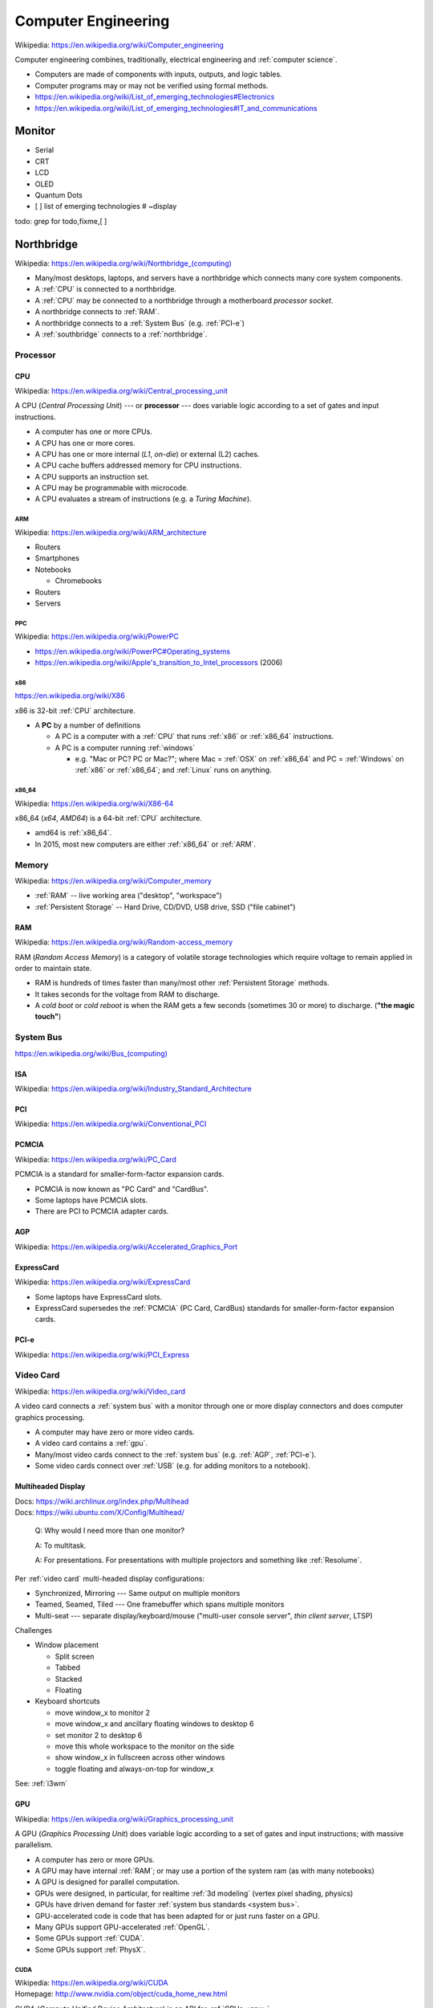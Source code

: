 
.. index:: Computer Engineering
.. _computer engineering:

*********************
Computer Engineering
*********************
| Wikipedia: https://en.wikipedia.org/wiki/Computer_engineering

Computer engineering combines, traditionally, electrical engineering
and :ref:`computer science`.

* Computers are made of components with inputs, outputs, and logic tables.
* Computer programs may or may not be verified using formal methods.
* https://en.wikipedia.org/wiki/List_of_emerging_technologies#Electronics
* https://en.wikipedia.org/wiki/List_of_emerging_technologies#IT_and_communications


.. index:: Monitor
.. _monitor:

Monitor
==========
* Serial
* CRT
* LCD
* OLED
* Quantum Dots
* [ ] list of emerging technologies # ~display

todo: grep for todo,fixme,[ ]


.. index:: Northbridge
.. _northbridge:

Northbridge
=================
| Wikipedia: `<https://en.wikipedia.org/wiki/Northbridge_(computing)>`__

* Many/most desktops, laptops, and servers have a northbridge
  which connects many core system components.
* A :ref:`CPU` is connected to a northbridge.
* A :ref:`CPU` may be connected to a northbridge
  through a motherboard *processor socket*.
* A northbridge connects to :ref:`RAM`.
* A northbridge connects to a :ref:`System Bus` (e.g. :ref:`PCI-e`)
* A :ref:`southbridge` connects to a :ref:`northbridge`.


.. index:: Processor
.. _processor:

Processor
----------


.. index:: CPU
.. _cpu:

CPU
~~~~~
| Wikipedia: https://en.wikipedia.org/wiki/Central_processing_unit

A CPU (*Central Processing Unit*) --- or **processor** ---
does variable logic according to
a set of gates
and input instructions.

* A computer has one or more CPUs.
* A CPU has one or more cores.
* A CPU has one or more internal (*L1*, *on-die*) or external (L2) caches.
* A CPU cache buffers addressed memory for CPU instructions.
* A CPU supports an instruction set.
* A CPU may be programmable with microcode.
* A CPU evaluates a stream of instructions (e.g. a *Turing Machine*).


.. index:: ARM
.. _arm:

=====
ARM
=====
| Wikipedia: https://en.wikipedia.org/wiki/ARM_architecture

* Routers
* Smartphones
* Notebooks

  * Chromebooks

* Routers
* Servers


.. index:: PPC
.. _ppc:

=====
PPC
=====
| Wikipedia:  https://en.wikipedia.org/wiki/PowerPC

* https://en.wikipedia.org/wiki/PowerPC#Operating_systems
* `<https://en.wikipedia.org/wiki/Apple's_transition_to_Intel_processors>`__
  (2006)


.. index:: x86
.. _x86:

=====
x86
=====
| https://en.wikipedia.org/wiki/X86

x86 is 32-bit :ref:`CPU` architecture.

* A **PC** by a number of definitions

  * A PC is a computer with a
    :ref:`CPU` that runs :ref:`x86` or :ref:`x86_64` instructions.
  * A PC is a computer running :ref:`windows`

    * e.g. "Mac or PC? PC or Mac?"; where Mac = :ref:`OSX` on :ref:`x86_64`
      and PC = :ref:`Windows` on :ref:`x86` or :ref:`x86_64`;
      and :ref:`Linux` runs on anything.


.. index:: x86_64
.. _x86_64:

========
x86_64
========
| Wikipedia: https://en.wikipedia.org/wiki/X86-64

x86_64 (*x64*, *AMD64*) is a 64-bit :ref:`CPU` architecture.

* amd64 is :ref:`x86_64`.
* In 2015, most new computers are either :ref:`x86_64` or :ref:`ARM`.




.. index:: Memory
.. _memory:

Memory
--------
| Wikipedia: https://en.wikipedia.org/wiki/Computer_memory

* :ref:`RAM` -- live working area ("desktop", "workspace")
* :ref:`Persistent Storage` -- Hard Drive, CD/DVD, USB drive,
  SSD ("file cabinet")


.. index:: RAM
.. _ram:

RAM
~~~~
| Wikipedia: https://en.wikipedia.org/wiki/Random-access_memory

RAM (*Random Access Memory*) is a category of
volatile storage technologies
which require voltage to remain applied in order to maintain state.

* RAM is hundreds of times faster than many/most other
  :ref:`Persistent Storage` methods.
* It takes seconds for the voltage from RAM to discharge.
* A *cold boot* or *cold reboot* is when the RAM gets a few seconds
  (sometimes 30 or more) to discharge. (**"the magic touch"**)


.. index:: System Bus
.. _system bus:

System Bus
------------

`<https://en.wikipedia.org/wiki/Bus_(computing)>`__

.. index:: ISA
.. _isa:

ISA
~~~~
| Wikipedia: https://en.wikipedia.org/wiki/Industry_Standard_Architecture


.. index:: PCI
.. _pci:

PCI
~~~~
| Wikipedia: https://en.wikipedia.org/wiki/Conventional_PCI


.. index:: PCMCIA
.. _pcmcia:

PCMCIA
~~~~~~~~
| Wikipedia: https://en.wikipedia.org/wiki/PC_Card

PCMCIA is a standard for smaller-form-factor expansion cards.

* PCMCIA is now known as "PC Card" and "CardBus".
* Some laptops have PCMCIA slots.
* There are PCI to PCMCIA adapter cards.


.. index:: AGP
.. _agp:

AGP
~~~~
| Wikipedia: https://en.wikipedia.org/wiki/Accelerated_Graphics_Port


.. index:: ExpressCard
.. _expresscard:

ExpressCard
~~~~~~~~~~~~~
| Wikipedia: https://en.wikipedia.org/wiki/ExpressCard

* Some laptops have ExpressCard slots.
* ExpressCard supersedes the :ref:`PCMCIA` (PC Card, CardBus)
  standards for smaller-form-factor expansion cards.


.. index:: PCI-e
.. _pci-e:

PCI-e
~~~~~~~
| Wikipedia: https://en.wikipedia.org/wiki/PCI_Express


.. index:: Video Card
.. _video card:


Video Card
-------------
| Wikipedia: https://en.wikipedia.org/wiki/Video_card

A video card connects a :ref:`system bus` with a monitor
through one or more display connectors
and does computer graphics processing.

* A computer may have zero or more video cards.
* A video card contains a :ref:`gpu`.
* Many/most video cards connect to the :ref:`system bus`
  (e.g. :ref:`AGP`, :ref:`PCI-e`).
* Some video cards connect over :ref:`USB`
  (e.g. for adding monitors to a notebook).


.. index:: Multiheaded Display
.. _multiheaded display:

Multiheaded Display
~~~~~~~~~~~~~~~~~~~~~~
| Docs: https://wiki.archlinux.org/index.php/Multihead
| Docs: https://wiki.ubuntu.com/X/Config/Multihead/

.. epigraph::

   Q: Why would I need more than one monitor?

   A: To multitask.

   A: For presentations. For presentations with
   multiple projectors and something like :ref:`Resolume`.

Per :ref:`video card` multi-headed display configurations:

* Synchronized, Mirroring --- Same output on multiple monitors
* Teamed, Seamed, Tiled --- One framebuffer which spans multiple monitors
* Multi-seat --- separate display/keyboard/mouse
  ("multi-user console server", *thin client server*, LTSP)

Challenges

* Window placement

  * Split screen
  * Tabbed
  * Stacked
  * Floating

* Keyboard shortcuts

  * move window_x to monitor 2
  * move window_x and ancillary floating windows to desktop 6
  * set monitor 2 to desktop 6
  * move this whole workspace to the monitor on the side
  * show window_x in fullscreen across other windows
  * toggle floating and always-on-top for window_x

See: :ref:`i3wm`


.. index:: GPU
.. _gpu:

GPU
~~~~
| Wikipedia: https://en.wikipedia.org/wiki/Graphics_processing_unit

A GPU (*Graphics Processing Unit*)
does variable logic according to
a set of gates
and input instructions;
with massive parallelism.

* A computer has zero or more GPUs.
* A GPU may have internal :ref:`RAM`;
  or may use a portion of the system ram (as with many notebooks)
* A GPU is designed for parallel computation.
* GPUs were designed, in particular, for realtime :ref:`3d modeling`
  (vertex pixel shading, physics)
* GPUs have driven demand for faster :ref:`system bus standards <system bus>`.
* GPU-accelerated code is code that has been adapted for
  or just runs faster on a GPU.
* Many GPUs support GPU-accelerated :ref:`OpenGL`.
* Some GPUs support :ref:`CUDA`.
* Some GPUs support :ref:`PhysX`.


.. index:: CUDA
.. _cuda:

=====
CUDA
=====
| Wikipedia: https://en.wikipedia.org/wiki/CUDA
| Homepage: http://www.nvidia.com/object/cuda_home_new.html

CUDA (*Compute Unified Device Architecture*) is an API for
:ref:`GPUs <gpu>`.

CUDA-accelerated libraries for
:ref:`data science`, :ref:`machine-learning`, :ref:`deep learning`:

  + Pylearn2 (Theano), Numba
  + Torch
  + cuBLAS (BLAS + CUDA = faster than Intel MKL)

    https://developer.nvidia.com/cuBLAS


.. index:: PhysX
.. _physx:

========
PhysX
========
| Wikipedia: https://en.wikipedia.org/wiki/PhysX
| Homepage: https://developer.nvidia.com/gameworks-physx-overview

PhysX is a realtime physics engine for :ref:`GPUs <gpu>` by Nvidia.



.. index:: VGA
.. _vga:

VGA
~~~~
| Wikipedia: https://en.wikipedia.org/wiki/Video_graphics_array
| Wikipedia: https://en.wikipedia.org/wiki/VGA_connector

VGA (*Video Graphics Array*) is a video display interface.

* VGA connectors are often *blue*.
* VGA connectors are 15-pin and trapezoidal
* VGA predates :ref:`DVI` and :ref:`HDMI`
* There are :ref:`VGA` to :ref:`DVI` and/or :ref:`HDMI` adapters.


.. index:: DVI
.. _dvi:

DVI
~~~~~
| Wikipedia: https://en.wikipedia.org/wiki/Digital_Visual_Interface
| Wikipedia: https://en.wikipedia.org/wiki/Digital_Visual_Interface#Connector

DVI is a video display interface.

* DVI connectors are often *white*.
* There are a number of different DVI connectors;
  as well as Mini-DVI and Micro-DVI connectors.


.. index:: HDMI
.. _hdmi:

HDMI
~~~~~
| Wikipedia: https://en.wikipedia.org/wiki/HDMI
| Wikipedia: https://en.wikipedia.org/wiki/HDMI#Connectors

HDMI (*High-Definition Multimedia Interface*) is an audio/visual
interface standard.

* HDMI cables carry audio and video over the same cable.
* There are 5 types of HDMI connectors:

  * Type A -- classic 19-pin HDMI
  * Type B -- 29-pin HDMI
  * Type C -- "Mini HDMI"  (mini- HDMI Type A)
  * Type D -- "Micro HDMI" (looks like micro-:ref:`USB`)
  * Type E -- automotive locking tab

* HDMI can also carry :ref:`ethernet` signals.


.. index:: Mini HDMI
.. _mini hdmi:

============
Mini HDMI
============
Mini HDMI is an :ref:`HDMI` Type C ("Mini HDMI Type A") connector.

* Mini HDMI connectors are often found on older mobile devices.
* :ref:`Micro HDMI` supersedes Mini HDMI.

.. note:: An adapter is required to connect :ref:`Mini HDMI`
   and/or :ref:`Micro HDMI` connectors
   to e.g. a standard HDMI Type A connector on a TV.


.. index:: Micro HDMI
.. _micro hdmi:

============
Micro HDMI
============
Micro HDMI is an :ref:`HDMI` Type E connector.

* Micro HDMI connectors are often found on newer mobile devices.
* :ref:`Micro HDMI` supersedes :ref:`Mini HDMI`.

.. note:: An adapter is required to connect :ref:`Mini HDMI`
   and/or :ref:`Micro HDMI` connectors
   to e.g. a standard HDMI Type A connector on a TV.



.. index:: Data Device Bus
.. _data device bus:

Data Device Bus
=================

`<https://en.wikipedia.org/wiki/Bus_(computing)>`__

.. index:: USB
.. _usb:

USB
-----
| Wikipedia: https://en.wikipedia.org/wiki/USB
| Wikipedia: https://en.wikipedia.org/wiki/USB_2.0
| Wikipedia: https://en.wikipedia.org/wiki/USB_3.0
| Wikipedia: https://en.wikipedia.org/wiki/USB_Type-C

USB (*Universal Serial Bus*) is a group of standards
for device interaction and one-way and two-way power and data transfer.

USB bus speeds:

* USB -- 12 mbps
* USB 2.0 -- 480 Mbps
* USB 3.0 -- 5000 Mbps (5 Gbps) (5 :ref:`gigabit`)
* USB 3.1 -- 10000 Mbps (10 Gbps) (10 :ref:`gigabit`)
* :ref:`USB Type-C` (USB 3.1; 10 GBps)

.. _microusb:

USB connectors:

* USB Type A -- classic rectangular USB with pins on one side
* USB Type B -- square USB (e.g. some printers)
* Mini-USB -- now deprecated (see: Micro-USB)
* USB Mini-A -- (deprecated)
* USB Mini-B -- (deprecated)
* Micro-USB -- industry standard OMTP (2007), ITU (2009), EU (2010)

  * USB Micro-A -- rectangular
  * USB Micro-B -- trapezoidal
  * USB Micro-AB -- supports both Micro-A and Micro-B
  * USB OTG (*on-the-go*) -- (mobile) support for charging and hub
  * USB 3.0 Micro-B -- Micro-USB-B + *5 pins*
    (USB Micro-A cables work with USB 3.0 Micro-B connectors,
    but USB 3.0 Micro-B cables
    do not work with USB Micro-B connectors)

* USB 3.0 Type A -- classic rectangular USB with pins on one side
  (works with USB Type A)
* USB 3.0 Type B -- USB 3.0 Type A + extra block of pins on the top

* Each USB device can draw 5 :ref:`v <volt>` 500 :ref:`mA <ampere>`
  of current (2.5 :ref:`watts <watt>`).

  * :ref:`USB Type-C` devices support 5 :ref:`v <volt>` 1.5 :ref:`A <ampere>`,
    3.0 :ref:`A <ampere>` + 900 :ref:`mA <ampere>`
    (e.g. for charging and powering one laptop or mobile device from another).


.. index:: USB Hub
.. _usb hub:

USB Hub
~~~~~~~~~~
A :ref:`USB` Hub is an n-way splitter with two or more
USB connectors.

* A *powered USB Hub* is a USB Hub which must be connected
  to an external power source;
  and can charge many devices

  * :ref:`USB Type-C` essentially functions as a powered USB Hub
    (in either direction, as power is available)


.. index:: USB Keyboard
.. _usb keyboard:

=============
USB Keyboard
=============


.. index:: USB Mouse
.. _usb mouse:

===========
USB Mouse
===========

.. index:: USB Type-C
.. _usb type-c:

USB Type-C
~~~~~~~~~~~~
| Wikipedia: https://en.wikipedia.org/wiki/USB_Type-C

* :ref:`Operating Systems`: Windows 10, OSX 10, Android M
* Adapters: DisplayPort, Thunderbolt, MHL
* USB Type-C as the primary charging interface:

  * Post-2015 MacBooks, Chromebook Pixel 2+

* Vendors with portable storage drives with USB Type-C connectors (2015):

  * LaCie, SanDisk


.. index:: Serial ATA
.. index:: SATA
.. _sata:

SATA
------
| Wikipedia: https://en.wikipedia.org/wiki/Serial_ATA
| Wikipedia: https://en.wikipedia.org/wiki/Serial_ATA#eSATA

SATA (*Serial* :ref:`ATA <pata>`) is a data device bus standard.

* SATA (1.5, 3.0, 6.0, 16 Gbit/s) is faster than
  all current :ref:`USB` standards
  (USB 2.0, USB 3.0. USB 3.1 (:ref:`USB Type-C`)),
  :ref:`IDE <ide drive>`, and :ref:`ATA (PATA) <pata>`
* :ref:`eSATA` is SATA for external drives.

.. index:: eSATA
.. _esata:

eSATA
~~~~~~~
| Wikipedia: https://en.wikipedia.org/wiki/Serial_ATA#eSATA

eSATA (*External* :ref:`SATA`) works with
(powered, unpowered, portable) external drives.


.. index:: SCSI
.. _scsi:

SCSI
-------
| Wikipedia: https://en.wikipedia.org/wiki/SCSI
| DevPrefix: ``/dev/sg`` (CD/DVD)
| DevPrefix: ``/dev/sd`` (hardrive, USB)
| DevFS: ``/dev/scsi``

SCSI (*Small Computer System Interface*) is a set of standards
for device interaction and data interchange.

* Drives faster than 7200 RPM are often either :ref:`SCSI`
  or, now, :ref:`SATA` drives
* Some CD/DVD devices are :ref:`SCSI` devices
* :ref:`SATA` and :ref:`eSATA` devices
  register as SCSI devices
  with newer :ref:`Linux` kernels and distributions.


.. index:: IDE (drive interface)
.. _ide drive:

IDE
----
| Wikipedia: https://en.wikipedia.org/wiki/Parallel_ATA#IDE_and_ATA-1

IDE (*Integrated Drive Electronics*) is a 40-pin cable connector
and drive interface standard which predates
(and is now part of) the :ref:`Parallel ATA <pata>` standards.

* Newer drives have :ref:`USB`, :ref:`SATA`, or :ref:`eSATA`
  connectors
  (which, like IDE, all also require the drive to handle its own
  storage logic)


.. index:: ATA
.. index:: PATA
.. index:: Parallel ATA
.. _pata:

PATA
----
PATA, ATA (*Parallel ATA* (*AT Attachment*)) is a 40-pin
drive interface standard
based on :ref:`IDE <ide drive>`, ATA, and ATAPI.

* :ref:`SATA` (*Serial ATA*) is derived from :ref:`PATA` (*Parallel ATA*).
* Newer drives have :ref:`USB`, :ref:`SATA`, or :ref:`eSATA` connectors


.. index:: Persistent Storage
.. _persistent storage:

Persistent Storage
-----------------------
Slowest -> Fastest:

* Punch cards
* Tape drives
* Disk drives (*floppy*: 8", 5.25", 3.5")
* :ref:`Disc drives` (*CD*, MiniDisc, *DVD*, *Blu-ray*, [3D-] optical storage)
* :ref:`Hard drives` (*HD*)
* :ref:`SSDs <SSD>`


.. index:: Hard drives
.. _hard drives:

Hard Drives
~~~~~~~~~~~~~
* 5400 RPM -- notebook (energy savings; see also :ref:`SSD`)
* 7200 RPM -- desktop, notebook
* 10000 RPM -- high end :ref:`SCSI` drives


.. index:: SSD
.. _ssd:

SSD
~~~~
| Wikipedia: https://en.wikipedia.org/wiki/Solid-state_drive

An SSD (*Solid-State Drive*) is a binary data storage device
based on an integrated circuit that does
not require voltage to be applied to maintain state.

* SSDs are faster and (currently) more expensive than :ref:`hard drives`.
* SSDs are more energy efficient than :ref:`hard drives`.
* Notebooks and netbooks may include or be upgraded with an SSD.
* Servers benefit from SSDs for caching, fast reads, and fast writes.


.. index:: Disc Drives
.. _disc drives:

Disc Drives
~~~~~~~~~~~~
* *CD*
* *DVD*
* *Blu-ray*
* [3D-] optical storage

See: :ref:`data engineering`


.. index:: Network interfaces
.. _network interfaces:

Network Interfaces
====================


.. index:: RS-232
.. _rs-232:

RS-232
--------
| Wikipedia: https://en.wikipedia.org/wiki/RS-232

An RS-232 *serial* or *console* port supports a DB-25 (25-pin)
trapezoidal connector (most properly with stablizing thumb screws).

* Systems with no/broken/unsupported graphics cards can
  often be booted and interacted with over an RS-232 serial port
  (given a serial console/monitor to attach)
* There are :ref:`USB` to :ref:`RS-232` cables
* There are :ref:`RS-232` over :ref:`IP` solutions.
* Many full-system :ref:`virtualization` tools support
  a serial / RS-232 console (for logging, debugging, emergencies).
* Some e.g. wireless routers have :ref:`RS-232` ports
  for flash recovery.
* Many enterprise grade switches have :ref:`RS-232` ports
  to which a console may be attached.


.. index:: Gigabit
.. _gigabit:

Gigabit
---------
A gigabit is 1000 Mbps (1000 megabits per second).

* :ref:`1000BASE-T`, :ref:`1000BASE-X`,
  :ref:`10GBASE-T`, and :ref:`40GBASE-T`
  can all handle :ref:`gigabit ethernet` speeds (or greater)
* Wireless routers before :ref:`802.11ac <802.11>`
  are not fast enough to handle gigabit speeds.
* Wireless routers with :ref:`802.11ac <802.11>` and up (TODO)
  handle (shared) gigabit speeds.


.. index:: NIC
.. _nic:

NIC
-----
A NIC (*Network Interface Card*) is a card
that plugs into a :ref:`system bus`
which has one or more connectors
for e.g. [wired :ref:`gigabit ethernet` :ref:`Patch Cable`].


.. index:: 8P8C
.. _8P8C:

8P8C
------------
| Wikipedia: https://en.wikipedia.org/wiki/Modular_connector#8P8C

An 8P8C modular connector is an **8-pin plug** (usually with a clip for
cable safety); often for [:ref:`ethernet`].

* Some 8PMC modular connectors include a [flexible] coat/shield/tail
  to help with pin/connector strain and cabling safety.
* :ref:`Ethernet` (:ref:`CAT-5`, :ref:`CAT-6`)
  cables have :ref:`8PMC` connectors
* :ref:`HDMI` over :ref:`ethernet` (:ref:`CAT-5`, :ref:`CAT-6`)
  cables have :ref:`8P8C` connectors
* :ref:`RS-232` cables have :ref:`8P8C` connectors



.. index:: TIA
.. _TIA:

TIA
----
| Wikipedia: https://en.wikipedia.org/wiki/Telecommunications_Industry_Association
| Homepage: https://www.tiaonline.org/
| Homepage: http://www.tia-942.org/
| Standards: https://www.tiaonline.org/standards/

TIA (*Telecommunications Industry Association*) is a standards group
for many types of wireless and wireline networking;
including specs for :ref:`ethernet`-capable cabling
(:ref:`CAT-5`, :ref:`CAT-5e`, :ref:`CAT-6`, :ref:`CAT-6A`).

* List of :ref:`TIA` standards: http://www.tiaonline.org/standards/


.. index:: T568A
.. index:: T568B
.. _T568A and T568B:
.. _t568a:
.. _t568b:

T568A and T568B
~~~~~~~~~~~~~~~~~
| Wikipedia: https://en.wikipedia.org/wiki/TIA/EIA-568#T568A_and_T568B_termination

:ref:`TIA` EIA-568 specifies the **T568A** and **T568BB**
connector pin sequence ('pinouts*)
for 4-pair (8-wire) cabling
(e.g. usually with an 8P8C [RJ45 [:ref:`ethernet`]]
connector).

* An :ref:`Ethernet Crossover Cable` has one **T568A** and one **T568BB**
  on each end, respectively.
* An :ref:`ethernet` :ref:`patch cable` has one of either
  :ref:`T568A` or :ref:`T568B` connectors on each end.


.. index:: CAT-5
.. _cat-5:

CAT-5
~~~~~~~
| Wikipedia: https://en.wikipedia.org/wiki/Category_5_cable

A CAT-5 (*Category 5*) cable is an :ref:`ethernet` cable.

* CAT-5 can carry :ref:`10base-t`, :ref:`100base-t`,
  or :ref:`1000base-t`
* :ref:`CAT-5e` is the newer CAT-5 standard.


.. index:: CAT-5e
.. _cat-5e:

CAT-5e
~~~~~~~~
| Wikipedia: https://en.wikipedia.org/wiki/Category_5_cable#Category_5_vs._5e

* CAT-5e (*Category 5e*) cable is an :ref:`ethernet` cable
  with more stringent *crosstalk* (~'interference')
  specs than a :ref:`CAT-5` cable.
* CAT-5e can carry :ref:`10base-t`, :ref:`100base-t`,
  or :ref:`1000base-t`
* https://en.wikipedia.org/wiki/Crosstalk
* There is no CAT-6e, but there is a :ref:`CAT-6A`.


.. index:: CAT-6
.. _cat-6:

CAT-6
~~~~~~~~
| Wikipedia: https://en.wikipedia.org/wiki/Category_6_cable

A CAT-6 (*Category 6*) cable is an :ref:`ethernet` cable

* CAT-6 can carry :ref:`10base-t`, :ref:`100base-t`,
  :ref:`1000base-t`, :ref:`10gbase-t`,


.. index:: CAT-6A
.. _cat-6a:

CAT-6A
~~~~~~~~
| Wikipedia: https://en.wikipedia.org/wiki/Category_6_cable#Category_6A

A CAT-6A (*Category 6A*) cable is an :ref:`ethernet` cable

* CAT-6A can carry :ref:`10base-t`, :ref:`100base-t`,
  :ref:`1000base-t`, :ref:`10gbase-t`,


.. index:: Ethernet
.. _ethernet:

Ethernet
----------
| Wikipedia: https://en.wikipedia.org/wiki/Ethernet_over_twisted_pair
| Wikipedia: https://en.wikipedia.org/wiki/Fast_Ethernet


* Ethernet cables are limited to 100 metres (328 ft) in length
  -- https://en.wikipedia.org/wiki/Fast_Ethernet#Copper

* An ethernet cable installer uses a *crimper tool* to *crimp*
  [:ref:`8PMC`] connectors ("*terminators*")
  to the ends of an ethernet :ref:`patch cable` or an
  :ref:`ethernet crossover cable`.


.. index:: Ethernet Crossover Cable
.. _Ethernet Crossover Cable:

Ethernet Crossover Cable
~~~~~~~~~~~~~~~~~~~~~~~~~~~~~~~~~~~~~~~~~
| Wikipedia: https://en.wikipedia.org/wiki/Ethernet_crossover_cable

An ethernet crossover cable has *the correct pins*
swapped on one or both s of a cable (:ref:`T568A` <--> :ref:`T568B`).

    Because the only difference between the :ref:`T568A` and
    :ref:`T568B` pin/pair assignments are that pairs 2 and 3 are
    swapped, a crossover cable may be envisioned as a cable with one
    modular connector following :ref:`T568A` and the other :ref:`T568B`
    (see TIA/EIA-568 Wiring). Such a cable will work for :ref:`10BASE-T`
    or :ref:`100BASE-TX <100BASE-T>`.

    -- https://en.wikipedia.org/wiki/Ethernet_crossover_cable#Overview

.. warning:: :ref:`Ethernet Crossover Cable`
   != :ref:`Ethernet` :ref:`Patch Cable`

   * Many/most(?) newer devices are auto-sensing; and so won't
     short out, or maybe work at all
     if a crossover cable is connected to
     anything other than:

     * between two :ref:`NICs <NIC>`
     * between router/switch 'bridge' or 'uplink' ports
       (with instructions designated by the manufacturer
       in a manual often also available online).


Patch Cable
~~~~~~~~~~~~~
| Wikipedia: https://en.wikipedia.org/wiki/Patch_cable

A "Patch Cable" is a cable for connecting two devices
(with two different or the same connectors on each end).

* e.g. an :ref:`Ethernet` patch cable
* e.g. an :ref:`Fiber` patch cable


.. index:: 10BASE-T
.. _10base-t:

10BASE-T
~~~~~~~~~~
| Wikipedia:  https://en.wikipedia.org/wiki/Ethernet_over_twisted_pair#Cabling

10Base-T is a 10 Mbps :ref:`ethernet` standard.


* :ref:`100BASE-TX` ultimately supersedes :ref:`10BASE-T`


.. index:: 100BASE-T
.. index:: 100BASE-TX
.. _100base-t:

100BASE-TX
~~~~~~~~~~~~~~
| Wikipedia: https://en.wikipedia.org/wiki/Fast_Ethernet#100BASE-TX

100BASE-TX is a 100 Mbps :ref:`ethernet` standard.

* 100BASE-T is backward-compatible with :ref:`10BASE-T`
  (some cards will say 10/100)
* :ref:`100BASE-TX` ultimately supersedes :ref:`10BASE-T`


.. index:: Gigabit Ethernet
.. _gigabit ethernet:

Gigabit Ethernet
~~~~~~~~~~~~~~~~~~
* Copper Gigabit Ethernet: :ref:`1000BASE-T`, :ref:`10GBASE-T`,
  :ref:`40GBASE-T`
* Fiber Gigabit Ethernet : :ref:`1000BASE-X`, [...]


.. index:: 1000BASE-T
.. _1000base-t:

1000BASE-T
~~~~~~~~~~~
| Wikipedia: https://en.wikipedia.org/wiki/Gigabit_Ethernet#1000BASE-T

1000BASE-T is a 1000 Mbps (1 Gbps; 1 :ref:`gigabit ethernet`)
:ref:`ethernet` standard.

* 100BASE-T is backward-compatible with 10BASE-T
  (some cards will say 10/100, or 10/100/1000)


.. index:: 1000BASE-X
.. _1000BASE-X:

1000BASE-X
~~~~~~~~~~~~
| Wikipedia: https://en.wikipedia.org/wiki/Gigabit_Ethernet#1000BASE-X

1000BASE-X is a 1000 Mbps (1 Gbps; 1 :ref:`gigabit ethernet`)
:ref:`fiber` :ref:`ethernet` standard.


.. index:: 10GBASE-T
.. _10gbase-t:

10GBASE-T
~~~~~~~~~~~
| Wikipedia: https://en.wikipedia.org/wiki/10_Gigabit_Ethernet#10GBASE-T

10GBASE-T is a 10000 Mbps (10 Gbps) copper :ref:`ethernet` standard.


.. index:: 40GBASE-T
.. _40gbase-t:

40GBASE-T
~~~~~~~~~~~~~~~~~~~~~
| Wikipedia: https://en.wikipedia.org/wiki/100_Gigabit_Ethernet#40GBASE-T

40GBASE-T is a 40000 Mbps (40 Gbps) copper :ref:`ethernet` standard
with :ref:`ISO` :ref:`Cat.8` cables.


.. index:: Wireless
.. _wireless:

Wireless
----------
| Wikipedia: https://en.wikipedia.org/wiki/Wireless

* Wireless / Mobile / Radiofrequency
* :ref:`Wi-Fi` == :ref:`802.11` wireless networking


.. index:: 802.11
.. _802.11:

802.11
~~~~~~~~
| Wikipedia: https://en.wikipedia.org/wiki/IEEE_802.11

IEEE 802.11 is a group of standards for wireless networking.

  IEEE 802.11 is a set of media access control (MAC)
  and physical layer (PHY) specifications for
  implementing wireless local area network (WLAN)
  computer communication in the 2.4, 3.6, 5, and 60 GHz frequency bands.

.. _wi-fi:
.. _wifi:

802.11 "WiFi" standards:

+---------------+-------------------+----------------------------------+
| IEEE Standard | Frequency Band[s] | Bandwidth (bits per second)      |
+---------------+-------------------+----------------------------------+
| 802.11b       | 2.4 GHz           | 11 Mbps                          |
+---------------+-------------------+----------------------------------+
| 802.11g       | 2.4 GHz           | 54 Mbps                          |
+---------------+-------------------+----------------------------------+
| 802.11a       | 5 GHz             | 54 Mbps                          |
+---------------+-------------------+----------------------------------+
| 802.11n       | 2.4 GHz, 5 GHz    | 600 Mbps (MIMO)                  |
+---------------+-------------------+----------------------------------+
| 802.11ac      | 2.4 GHz, 5 GHz    | 1300 Mbps (MIMO)                 |
+---------------+-------------------+----------------------------------+
| 802.11ad      | 60 GHz            | 7000 Mbps ("WiGig")              |
+---------------+-------------------+----------------------------------+
| 802.11ax      | 2.4 GHZ, 5 GHZ    | ~4x 802.11ac [ Draft ]           |
+---------------+-------------------+----------------------------------+
| 802.11ay      | 60 GHz            | 100000 Mbps (100 Gbps) [ Draft ] |
+---------------+-------------------+----------------------------------+
|               |                   |                                  |
+---------------+-------------------+----------------------------------+

MIMO
    Multiple-Input Multiple-Output 802.11 devices
    aggregate multi-link capacity
    (and so operate with multi-band presence).

Other IEEE 802.11 standards:

* 802.11s -- wireless mesh networking
*

.. note:: Microwave ovens and cordless telephones, for example,
   operate in the 2.4 GHz (and 900 MHz) bands; which may cause
   interference in the already-crowded 2.4 GHz frequencies;
   which is why 802.11a, 802.11n, 802.11ac all [also] support
   the 5 GHz (:ref:`hz`) range.


.. index:: Wi-Fi Direct
.. _wi-fi direct:

Wi-Fi Direct
~~~~~~~~~~~~~~~
| Wikipedia: https://en.wikipedia.org/wiki/Wi-Fi_Direct

Wi-Fi Direct is an alternative to :ref:`Bluetooth` with
relatively seamless
wireless device pairing/configuration.


.. index:: Mesh Wireless
.. index:: Wireless mesh network
.. _wireless mesh network:

Wireless mesh network
~~~~~~~~~~~~~~~~~~~~~~
| https://en.wikipedia.org/wiki/Wireless_mesh_network

Wireless mesh networks route connections between nodes.

* Wireless mesh networks do not require APs.
* Wireless mesh networks are designed to be resilient to and tolerant of
  network failure.
* Wireless mesh networks require ingress and egress points
  in order to route with the wider internet.

Mesh Wireless Approaches:

* OLPC (*One Laptop Per Child*) laptops support IEEE 802.11s
  mesh networking with standard 802.11b/g wireless cards.

  | Wikipedia: https://en.wikipedia.org/wiki/One_Laptop_per_Child#Technology
  | Wikipedia: https://en.wikipedia.org/wiki/OLPC_XO#Networking
  | Docs: http://wiki.laptop.org/go/Mesh_Network_Details

  * http://wiki.laptop.org/go/XO-4_Touch

* Redstone Technologies LLC (:ref:`gigabit` wireless mesh networks)

  * http://redstone.us.com/simplified-wireless-architecture/
  * http://redstone.us.com/8-major-breakthroughs/


.. index:: Mobile Broadband
.. _mobile broadband:

Mobile Broadband
-----------------
| https://en.wikipedia.org/wiki/Mobile_broadband


.. index:: 3G
.. _3g:

3G
~~~~~
| Wikipedia: https://en.wikipedia.org/wiki/3G


.. index:: 4G
.. _4g:

4G
~~~~
| Wikipedia: https://en.wikipedia.org/wiki/4G

* :ref:`LTE` is a :ref:`4G` wireless standard.


.. index:: 5G
.. _5g:

5G
~~~~
| Wikipedia: https://en.wikipedia.org/wiki/5G


.. index:: CDMA
.. _cdma:

CDMA
~~~~~
| Wikipedia: https://en.wikipedia.org/wiki/Code_division_multiple_access

* W-CDMA (*WCDMA*) is a :ref:`3G` wireless standard.


.. index:: GSM
.. _gsm:

GSM
~~~~~~~~~~
| Wikipedia: https://en.wikipedia.org/wiki/GSM


.. index:: LTE
.. _lte:

LTE
~~~~~~~~~~
| Wikipedia: `<https://en.wikipedia.org/wiki/LTE_(telecommunication)>`__

* Artemis pCell pWave LTE: http://www.artemis.com/pcell


.. index:: Fiber
.. _fiber:

Fiber
-------
| https://en.wikipedia.org/wiki/Fiber-optic_communication
| https://en.wikipedia.org/wiki/Optical_fiber

Optical fiber can carry photons near the speed of light.


.. index:: Fiber to the x
.. _fiber to the x:

Fiber to the x
~~~~~~~~~~~~~~~~~~
| Wikipedia: https://en.wikipedia.org/wiki/Fiber_to_the_x

The various fiber deployment strategies are somewhat undescriptively
all called "fiber to the x (*FTTX*)".

* Fiber to the neighborhood
* Fiber to the premises
* Fiber to the home

Fiber is the way forward in *wireline* broadband networks:

* https://en.wikipedia.org/wiki/Fiber_to_the_premises_by_country
* https://en.wikipedia.org/wiki/Fiber_to_the_premises_in_the_United_States


.. index:: Fibre Channel
.. _fibre channel:

Fibre Channel
~~~~~~~~~~~~~~~~
| Wikipedia: https://en.wikipedia.org/wiki/Fibre_Channel

Fibre channel is an optical fiber networking technology.




Network Glossary
==================

.. glossary::

  SOHO
    Small home office

  Modem
    Modulator/demodulator.
    Transforms signals between
    :ref:`ethernet`,
    :ref:`ethernet` over :ref:`USB`,
    Coaxial *Cable* (*Co-ax*),
    Copper *Phone*,
    *DSL* Twisted Copper Pair(s),
    High Frequency Radio :ref:`Mobile Broadband` (*cell-modem*),
    SDR (*Software Defined Radio*),
    :ref:`Fiber to the x`.

  ARP
    ARP (*Address Resolution Protocol*) is an :ref:`IETF` standard
    for linking :term:`IP` addresses with :ref:`ethernet` addresses.

    | Standard: https://tools.ietf.org/html/rfc826

    .. code:: bash

        arp -a  # list arp entries [BSD style]
        arp -e  # list arp entries [Linux tabular format]
        arp -n  # do not resolve DNS addresses (display IPs instead)

  DHCP
    DHCP (*Dynamic Host Configuration Protocol*) is an internet standard
    for acquiring IP address leases and e.g. DNS resolver configuration
    settings.

    Most SOHO routers include a DHCP server.

    Some ISPs offer 'dynamic' IPs: an IP lease is acquired and/or
    released for a given MAC address, and may change as often as the ISP
    DHCP configuration specifies.

    Some ISPs offter 'static' IPS: through DHCP and/or manual
    configuration of static routes.

    If a DHCP lease expires while e.g. downloading or streaming,
    the connections are only dropped if the address
    is also removed from the interface (e.g. by dhclient upon
    notification of the DHCP lease expiration). One workaround
    for this is to preemptively renew the DHCP lease
    (as dhclient usually does).

    To troubleshoot an ISP connection by removing the router
    and directly attaching a device with a firewall that starts at boot
    time,
    it's often necessary to 'clone' the :term:`MAC address`
    (for a static IP) or release the DHCP lease and/or power-cycle the
    modem.

    | Wikipedia: https://en.wikipedia.org/wiki/Dynamic_Host_Configuration_Protocol

  Gateway
    A gateway provides a connection to another :term:`IP` network.

    A routing table may include a default gateway :term:`network route`
    and zero or more additional routes defined by system configuration
    and/or :term:`DHCP`

  Network Interface
    A network interface is a software identifier for a "port"
    on a :term:`NIC`.

    .. code:: bash

        ## List interfaces
        ifconfig    # UNIX, BSD, Linux
        ipconfig    # Windows
        ip l #link  # Linux
        ip -s link  # Linux
        ip a #addr  # Linux

        ## Bring an interface up or down
        ifconfig eth0 up 127.2.2.2 netmask 255.255.255.0 broadcast 127.2.2.255
        ifconfig eth0 down
        ip l set dev eth0 up
        ip l set dev eth0 down

    * There may be one or more network interfaces registered to a
      :term:`NIC`:

      .. code:: bash

        ip addr add 127.1.2.3 dev lo netmask 255.255.255.0

  NIC
    A NIC (:term:`Network Interface` *Card*), or *Network Card*,
    is a physical adapter
    for connecting to a network (generally with a physical
    :ref:`ethernet` (or :ref:`fiber`) cable).

    * A :ref:`wireless` :term:`NIC` is also called
      a *wireless card* or *wireless adapter*.

    | Docs: :ref:`NIC`

  Network Route
    Packets are routed based upon network routing tables: rules
    for which :term:`network interface(s) <network interface>`
    and/or link(s)/tunnel(s) to send packets destined
    for anywhere (default gateway) or a specific network subnet
    (identified by e.g. a /24 prefix or a 255.255.255.0 subnet mask).

    .. code:: bash

        netstat -rn # BSD, OSX, Linux
        route -n    # Linux # Flags="G"
        route add gw 192.168.1.1 dev eth0
        ip r #route # Linux       # "default via"
        ip r add default gw 10.2.2.253
        ip r add 10.2.3.0/24 via 10.2.2.253 dev eth0

        # routes are usually managed by the OS.
        # to reset them all and reboot all interfaces with downtime (!):
        #  /etc/init.d/networking restart   # SysV Ubuntu, Debian
        #  service network restart          # systemd {...}

        # restart interface eth0
        #  #(and re-run dhcplient for an IP lease from DHCP
        #  #  (e.g. from a router that assigns local IPs ike 192.168.0.101))
        #  ifdown eth0; ifup eth0           # Linux [man ifdown ifup]

  Hub
    A network hub connects (or *bridges*) multiple network interfaces
    to a shared bus; where all machines get a copy of all packets
    as repeated by the hub.

    * Normally, a :ref:`NIC` (device, driver) is configured
      to select only packets destined for local addresses.
    * (In *promiscuous mode*, an interface receives all packets
      regardless of the packet protocol destination field.
      (Useful for debugging e.g. :term:`ARP`)).

  Bridge
    A network bridge is a :term:`hub`; often
    a software defined bridge to which :term:`network interfaces <network
    interface>` can be *added*/*attached* and *deleted*/*removed*.

    In :ref:`Linux`, network bridges are configured with ``brctl``:

    .. code:: bash

        brctl
        brctl show

        # create a bridge which will last until reboot
        brctl addbr br0
        brctl addif br0 eth0
        btctl addif br0 eth1
        brctl show  br0
        brctl showmacs br0

  Switch
    A network switch routes packets to specific ports based upon
    an :term:`ARP` table.

    * :term:`SOHO` :term:`Routers <router>` are often
      configured as a switch (relay packets);
      with a fallback or configuration setting to
      :term:`hub` mode (repeat all packets).

  Router
    A :term:`SOHO` Router is usually configured as a
    :term:`Gateway` and a :term:`Switch`
    (with at least one port allocated to a different network
    connection).

    * An actual ("trunk", "internet", "backbone")
      router is usually configured as a `Router`,
      with routing table advertisement protocols
      like RIP, BGP, and **IPv6 radvd**; in order to optimize throughput
      and minimize latency.
    * :term:`SOHO` :term:`Routers <router>` are often
      configured as a switch (relay packets);
      with a fallback or configuration setting to
      :term:`hub` mode (repeat all packets).

  AP
    A :ref:`wireless` access point (*AP*) is a wireless :term:`NIC`
    with one or more antennas and a power source;
    which often also acts as a router and/or a wireless mesh router.

    .. note::

        Cool :term:`AP` Ideas
        (cost, maintenance, spacing, redundancy, resiliency):

        * [ ] Wifi Streetlamp posts
        * [ ] Wifi Parking meters
        * [ ] Solar wireless APs (shaped as flowers for cost and
          water/cleaning/maintenance)
        * [ ] MEMS wireless APs (see also: Bluetooth BLE)

  WiFi
    WiFi is a name for a set of
    :ref:`IEEE 802.11 <802.11>` :ref:`wireless` standards.
